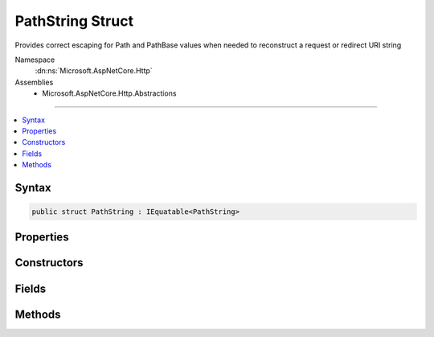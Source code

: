 

PathString Struct
=================






Provides correct escaping for Path and PathBase values when needed to reconstruct a request or redirect URI string


Namespace
    :dn:ns:`Microsoft.AspNetCore.Http`
Assemblies
    * Microsoft.AspNetCore.Http.Abstractions

----

.. contents::
   :local:









Syntax
------

.. code-block:: csharp

    public struct PathString : IEquatable<PathString>








.. dn:structure:: Microsoft.AspNetCore.Http.PathString
    :hidden:

.. dn:structure:: Microsoft.AspNetCore.Http.PathString

Properties
----------

.. dn:structure:: Microsoft.AspNetCore.Http.PathString
    :noindex:
    :hidden:

    
    .. dn:property:: Microsoft.AspNetCore.Http.PathString.HasValue
    
        
    
        
        True if the path is not empty
    
        
        :rtype: System.Boolean
    
        
        .. code-block:: csharp
    
            public bool HasValue
            {
                get;
            }
    
    .. dn:property:: Microsoft.AspNetCore.Http.PathString.Value
    
        
    
        
        The unescaped path value
    
        
        :rtype: System.String
    
        
        .. code-block:: csharp
    
            public string Value
            {
                get;
            }
    

Constructors
------------

.. dn:structure:: Microsoft.AspNetCore.Http.PathString
    :noindex:
    :hidden:

    
    .. dn:constructor:: Microsoft.AspNetCore.Http.PathString.PathString(System.String)
    
        
    
        
        Initalize the path string with a given value. This value must be in unescaped format. Use
        PathString.FromUriComponent(value) if you have a path value which is in an escaped format.
    
        
    
        
        :param value: The unescaped path to be assigned to the Value property.
        
        :type value: System.String
    
        
        .. code-block:: csharp
    
            public PathString(string value)
    

Fields
------

.. dn:structure:: Microsoft.AspNetCore.Http.PathString
    :noindex:
    :hidden:

    
    .. dn:field:: Microsoft.AspNetCore.Http.PathString.Empty
    
        
    
        
        Represents the empty path. This field is read-only.
    
        
        :rtype: Microsoft.AspNetCore.Http.PathString
    
        
        .. code-block:: csharp
    
            public static readonly PathString Empty
    

Methods
-------

.. dn:structure:: Microsoft.AspNetCore.Http.PathString
    :noindex:
    :hidden:

    
    .. dn:method:: Microsoft.AspNetCore.Http.PathString.Add(Microsoft.AspNetCore.Http.PathString)
    
        
    
        
        Adds two PathString instances into a combined PathString value. 
    
        
    
        
        :type other: Microsoft.AspNetCore.Http.PathString
        :rtype: Microsoft.AspNetCore.Http.PathString
        :return: The combined PathString value
    
        
        .. code-block:: csharp
    
            public PathString Add(PathString other)
    
    .. dn:method:: Microsoft.AspNetCore.Http.PathString.Add(Microsoft.AspNetCore.Http.QueryString)
    
        
    
        
        Combines a PathString and QueryString into the joined URI formatted string value. 
    
        
    
        
        :type other: Microsoft.AspNetCore.Http.QueryString
        :rtype: System.String
        :return: The joined URI formatted string value
    
        
        .. code-block:: csharp
    
            public string Add(QueryString other)
    
    .. dn:method:: Microsoft.AspNetCore.Http.PathString.Equals(Microsoft.AspNetCore.Http.PathString)
    
        
    
        
        Compares this PathString value to another value. The default comparison is StringComparison.OrdinalIgnoreCase.
    
        
    
        
        :param other: The second PathString for comparison.
        
        :type other: Microsoft.AspNetCore.Http.PathString
        :rtype: System.Boolean
        :return: True if both PathString values are equal
    
        
        .. code-block:: csharp
    
            public bool Equals(PathString other)
    
    .. dn:method:: Microsoft.AspNetCore.Http.PathString.Equals(Microsoft.AspNetCore.Http.PathString, System.StringComparison)
    
        
    
        
        Compares this PathString value to another value using a specific StringComparison type
    
        
    
        
        :param other: The second PathString for comparison
        
        :type other: Microsoft.AspNetCore.Http.PathString
    
        
        :param comparisonType: The StringComparison type to use
        
        :type comparisonType: System.StringComparison
        :rtype: System.Boolean
        :return: True if both PathString values are equal
    
        
        .. code-block:: csharp
    
            public bool Equals(PathString other, StringComparison comparisonType)
    
    .. dn:method:: Microsoft.AspNetCore.Http.PathString.Equals(System.Object)
    
        
    
        
        Compares this PathString value to another value. The default comparison is StringComparison.OrdinalIgnoreCase.
    
        
    
        
        :param obj: The second PathString for comparison.
        
        :type obj: System.Object
        :rtype: System.Boolean
        :return: True if both PathString values are equal
    
        
        .. code-block:: csharp
    
            public override bool Equals(object obj)
    
    .. dn:method:: Microsoft.AspNetCore.Http.PathString.FromUriComponent(System.String)
    
        
    
        
        Returns an PathString given the path as it is escaped in the URI format. The string MUST NOT contain any
        value that is not a path.
    
        
    
        
        :param uriComponent: The escaped path as it appears in the URI format.
        
        :type uriComponent: System.String
        :rtype: Microsoft.AspNetCore.Http.PathString
        :return: The resulting PathString
    
        
        .. code-block:: csharp
    
            public static PathString FromUriComponent(string uriComponent)
    
    .. dn:method:: Microsoft.AspNetCore.Http.PathString.FromUriComponent(System.Uri)
    
        
    
        
        Returns an PathString given the path as from a Uri object. Relative Uri objects are not supported.
    
        
    
        
        :param uri: The Uri object
        
        :type uri: System.Uri
        :rtype: Microsoft.AspNetCore.Http.PathString
        :return: The resulting PathString
    
        
        .. code-block:: csharp
    
            public static PathString FromUriComponent(Uri uri)
    
    .. dn:method:: Microsoft.AspNetCore.Http.PathString.GetHashCode()
    
        
    
        
        Returns the hash code for the PathString value. The hash code is provided by the OrdinalIgnoreCase implementation.
    
        
        :rtype: System.Int32
        :return: The hash code
    
        
        .. code-block:: csharp
    
            public override int GetHashCode()
    
    .. dn:method:: Microsoft.AspNetCore.Http.PathString.StartsWithSegments(Microsoft.AspNetCore.Http.PathString)
    
        
    
        
        Determines whether the beginning of this :any:`Microsoft.AspNetCore.Http.PathString` instance matches the specified :any:`Microsoft.AspNetCore.Http.PathString`\.
    
        
    
        
        :param other: The :any:`Microsoft.AspNetCore.Http.PathString` to compare.
        
        :type other: Microsoft.AspNetCore.Http.PathString
        :rtype: System.Boolean
        :return: true if value matches the beginning of this string; otherwise, false.
    
        
        .. code-block:: csharp
    
            public bool StartsWithSegments(PathString other)
    
    .. dn:method:: Microsoft.AspNetCore.Http.PathString.StartsWithSegments(Microsoft.AspNetCore.Http.PathString, out Microsoft.AspNetCore.Http.PathString)
    
        
    
        
        Determines whether the beginning of this PathString instance matches the specified :any:`Microsoft.AspNetCore.Http.PathString` when compared
        using the specified comparison option and returns the remaining segments.
    
        
    
        
        :param other: The :any:`Microsoft.AspNetCore.Http.PathString` to compare.
        
        :type other: Microsoft.AspNetCore.Http.PathString
    
        
        :param remaining: The remaining segments after the match.
        
        :type remaining: Microsoft.AspNetCore.Http.PathString
        :rtype: System.Boolean
        :return: true if value matches the beginning of this string; otherwise, false.
    
        
        .. code-block:: csharp
    
            public bool StartsWithSegments(PathString other, out PathString remaining)
    
    .. dn:method:: Microsoft.AspNetCore.Http.PathString.StartsWithSegments(Microsoft.AspNetCore.Http.PathString, System.StringComparison)
    
        
    
        
        Determines whether the beginning of this :any:`Microsoft.AspNetCore.Http.PathString` instance matches the specified :any:`Microsoft.AspNetCore.Http.PathString` when compared
        using the specified comparison option.
    
        
    
        
        :param other: The :any:`Microsoft.AspNetCore.Http.PathString` to compare.
        
        :type other: Microsoft.AspNetCore.Http.PathString
    
        
        :param comparisonType: One of the enumeration values that determines how this :any:`Microsoft.AspNetCore.Http.PathString` and value are compared.
        
        :type comparisonType: System.StringComparison
        :rtype: System.Boolean
        :return: true if value matches the beginning of this string; otherwise, false.
    
        
        .. code-block:: csharp
    
            public bool StartsWithSegments(PathString other, StringComparison comparisonType)
    
    .. dn:method:: Microsoft.AspNetCore.Http.PathString.StartsWithSegments(Microsoft.AspNetCore.Http.PathString, System.StringComparison, out Microsoft.AspNetCore.Http.PathString)
    
        
    
        
        Determines whether the beginning of this :any:`Microsoft.AspNetCore.Http.PathString` instance matches the specified :any:`Microsoft.AspNetCore.Http.PathString` and returns
        the remaining segments.
    
        
    
        
        :param other: The :any:`Microsoft.AspNetCore.Http.PathString` to compare.
        
        :type other: Microsoft.AspNetCore.Http.PathString
    
        
        :param comparisonType: One of the enumeration values that determines how this :any:`Microsoft.AspNetCore.Http.PathString` and value are compared.
        
        :type comparisonType: System.StringComparison
    
        
        :param remaining: The remaining segments after the match.
        
        :type remaining: Microsoft.AspNetCore.Http.PathString
        :rtype: System.Boolean
        :return: true if value matches the beginning of this string; otherwise, false.
    
        
        .. code-block:: csharp
    
            public bool StartsWithSegments(PathString other, StringComparison comparisonType, out PathString remaining)
    
    .. dn:method:: Microsoft.AspNetCore.Http.PathString.ToString()
    
        
    
        
        Provides the path string escaped in a way which is correct for combining into the URI representation. 
    
        
        :rtype: System.String
        :return: The escaped path value
    
        
        .. code-block:: csharp
    
            public override string ToString()
    
    .. dn:method:: Microsoft.AspNetCore.Http.PathString.ToUriComponent()
    
        
    
        
        Provides the path string escaped in a way which is correct for combining into the URI representation.
    
        
        :rtype: System.String
        :return: The escaped path value
    
        
        .. code-block:: csharp
    
            public string ToUriComponent()
    

